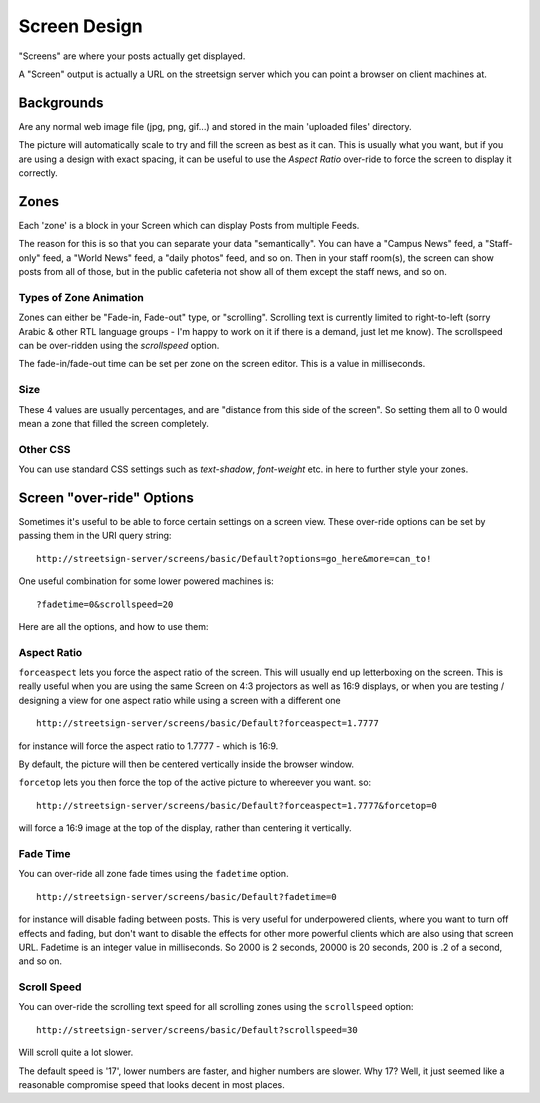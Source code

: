 Screen Design
=============

"Screens" are where your posts actually get displayed.

A "Screen" output is actually a URL on the streetsign server which you can point
a browser on client machines at.

Backgrounds
-----------

Are any normal web image file (jpg, png, gif...) and stored in the main 'uploaded files'
directory.

The picture will automatically scale to try and fill the screen as best as it can.  This
is usually what you want, but if you are using a design with exact spacing, it can be
useful to use the `Aspect Ratio` over-ride to force the screen to display it correctly.

Zones
-----

Each 'zone' is a block in your Screen which can display Posts from multiple Feeds.

The reason for this is so that you can separate your data "semantically".  You
can have a "Campus News" feed, a "Staff-only" feed, a "World News" feed, a
"daily photos" feed, and so on.  Then in your staff room(s), the screen can
show posts from all of those, but in the public cafeteria not show all of them
except the staff news, and so on.

Types of Zone Animation
~~~~~~~~~~~~~~~~~~~~~~~

Zones can either be "Fade-in, Fade-out" type, or "scrolling".  Scrolling text is
currently limited to right-to-left (sorry Arabic & other RTL language groups - I'm
happy to work on it if there is a demand, just let me know). The scrollspeed can be
over-ridden using the `scrollspeed` option.

The fade-in/fade-out time can be set per zone on the screen editor.  This is a value
in milliseconds.

Size
~~~~

These 4 values are usually percentages, and are "distance from this side of the screen".
So setting them all to 0 would mean a zone that filled the screen completely.

Other CSS
~~~~~~~~~

You can use standard CSS settings such as `text-shadow`, `font-weight` etc. in here to
further style your zones.

Screen "over-ride" Options
--------------------------

Sometimes it's useful to be able to force certain settings on a screen view. These
over-ride options can be set by passing them in the URI query string::

    http://streetsign-server/screens/basic/Default?options=go_here&more=can_to!

One useful combination for some lower powered machines is::

    ?fadetime=0&scrollspeed=20

Here are all the options, and how to use them:

Aspect Ratio
~~~~~~~~~~~~

``forceaspect`` lets you force the aspect ratio of the screen.  This will usually end up
letterboxing on the screen.  This is really useful when you are using the same Screen
on 4:3 projectors as well as 16:9 displays, or when you are testing / designing a view
for one aspect ratio while using a screen with a different one ::

    http://streetsign-server/screens/basic/Default?forceaspect=1.7777

for instance will force the aspect ratio to 1.7777 - which is 16:9.

By default, the picture will then be centered vertically inside the browser window.

``forcetop`` lets you then force the top of the active picture to whereever you want.
so::

    http://streetsign-server/screens/basic/Default?forceaspect=1.7777&forcetop=0

will force a 16:9 image at the top of the display, rather than centering it vertically.

Fade Time
~~~~~~~~~

You can over-ride all zone fade times using the ``fadetime`` option. ::

    http://streetsign-server/screens/basic/Default?fadetime=0

for instance will disable fading between posts.  This is very useful for
underpowered clients, where you want to turn off effects and fading, but
don't want to disable the effects for other more powerful clients which are
also using that screen URL.  Fadetime is an integer value in milliseconds.
So 2000 is 2 seconds, 20000 is 20 seconds, 200 is .2 of a second, and so on.

Scroll Speed
~~~~~~~~~~~~

You can over-ride the scrolling text speed for all scrolling zones using the
``scrollspeed`` option::

    http://streetsign-server/screens/basic/Default?scrollspeed=30

Will scroll quite a lot slower.

The default speed is '17', lower numbers are faster, and higher numbers are
slower.  Why 17?  Well, it just seemed like a reasonable compromise speed that
looks decent in most places.
